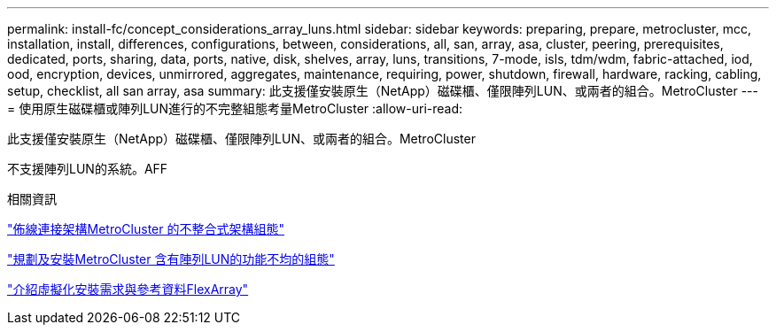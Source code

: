 ---
permalink: install-fc/concept_considerations_array_luns.html 
sidebar: sidebar 
keywords: preparing, prepare, metrocluster, mcc, installation, install, differences, configurations, between, considerations, all, san, array, asa, cluster, peering, prerequisites, dedicated, ports, sharing, data, ports, native, disk, shelves, array, luns, transitions, 7-mode, isls, tdm/wdm, fabric-attached, iod, ood, encryption, devices, unmirrored, aggregates, maintenance, requiring, power, shutdown, firewall, hardware, racking, cabling, setup, checklist, all san array, asa 
summary: 此支援僅安裝原生（NetApp）磁碟櫃、僅限陣列LUN、或兩者的組合。MetroCluster 
---
= 使用原生磁碟櫃或陣列LUN進行的不完整組態考量MetroCluster
:allow-uri-read: 


[role="lead"]
此支援僅安裝原生（NetApp）磁碟櫃、僅限陣列LUN、或兩者的組合。MetroCluster

不支援陣列LUN的系統。AFF

.相關資訊
link:task_configure_the_mcc_hardware_components_fabric.html["佈線連接架構MetroCluster 的不整合式架構組態"]

link:concept_planning_for_a_mcc_configuration_with_array_luns.html["規劃及安裝MetroCluster 含有陣列LUN的功能不均的組態"]

https://docs.netapp.com/ontap-9/topic/com.netapp.doc.vs-irrg/home.html["介紹虛擬化安裝需求與參考資料FlexArray"]
